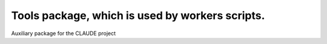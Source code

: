 Tools package, which is used by workers scripts.
=======================

Auxiliary package for the CLAUDE project